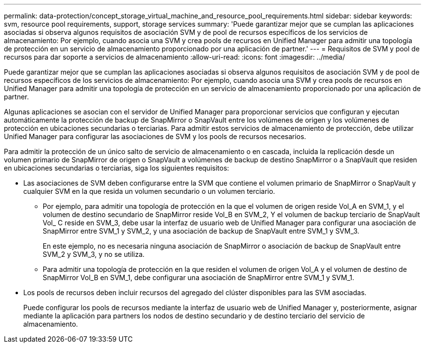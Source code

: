 ---
permalink: data-protection/concept_storage_virtual_machine_and_resource_pool_requirements.html 
sidebar: sidebar 
keywords: svm, resource pool requirements, support, storage services 
summary: 'Puede garantizar mejor que se cumplan las aplicaciones asociadas si observa algunos requisitos de asociación SVM y de pool de recursos específicos de los servicios de almacenamiento: Por ejemplo, cuando asocia una SVM y crea pools de recursos en Unified Manager para admitir una topología de protección en un servicio de almacenamiento proporcionado por una aplicación de partner.' 
---
= Requisitos de SVM y pool de recursos para dar soporte a servicios de almacenamiento
:allow-uri-read: 
:icons: font
:imagesdir: ../media/


[role="lead"]
Puede garantizar mejor que se cumplan las aplicaciones asociadas si observa algunos requisitos de asociación SVM y de pool de recursos específicos de los servicios de almacenamiento: Por ejemplo, cuando asocia una SVM y crea pools de recursos en Unified Manager para admitir una topología de protección en un servicio de almacenamiento proporcionado por una aplicación de partner.

Algunas aplicaciones se asocian con el servidor de Unified Manager para proporcionar servicios que configuran y ejecutan automáticamente la protección de backup de SnapMirror o SnapVault entre los volúmenes de origen y los volúmenes de protección en ubicaciones secundarias o terciarias. Para admitir estos servicios de almacenamiento de protección, debe utilizar Unified Manager para configurar las asociaciones de SVM y los pools de recursos necesarios.

Para admitir la protección de un único salto de servicio de almacenamiento o en cascada, incluida la replicación desde un volumen primario de SnapMirror de origen o SnapVault a volúmenes de backup de destino SnapMirror o a SnapVault que residen en ubicaciones secundarias o terciarias, siga los siguientes requisitos:

* Las asociaciones de SVM deben configurarse entre la SVM que contiene el volumen primario de SnapMirror o SnapVault y cualquier SVM en la que resida un volumen secundario o un volumen terciario.
+
** Por ejemplo, para admitir una topología de protección en la que el volumen de origen reside Vol_A en SVM_1, y el volumen de destino secundario de SnapMirror reside Vol_B en SVM_2, Y el volumen de backup terciario de SnapVault Vol_ C reside en SVM_3, debe usar la interfaz de usuario web de Unified Manager para configurar una asociación de SnapMirror entre SVM_1 y SVM_2, y una asociación de backup de SnapVault entre SVM_1 y SVM_3.
+
En este ejemplo, no es necesaria ninguna asociación de SnapMirror o asociación de backup de SnapVault entre SVM_2 y SVM_3, y no se utiliza.

** Para admitir una topología de protección en la que residen el volumen de origen Vol_A y el volumen de destino de SnapMirror Vol_B en SVM_1, debe configurar una asociación de SnapMirror entre SVM_1 y SVM_1.


* Los pools de recursos deben incluir recursos del agregado del clúster disponibles para las SVM asociadas.
+
Puede configurar los pools de recursos mediante la interfaz de usuario web de Unified Manager y, posteriormente, asignar mediante la aplicación para partners los nodos de destino secundario y de destino terciario del servicio de almacenamiento.


